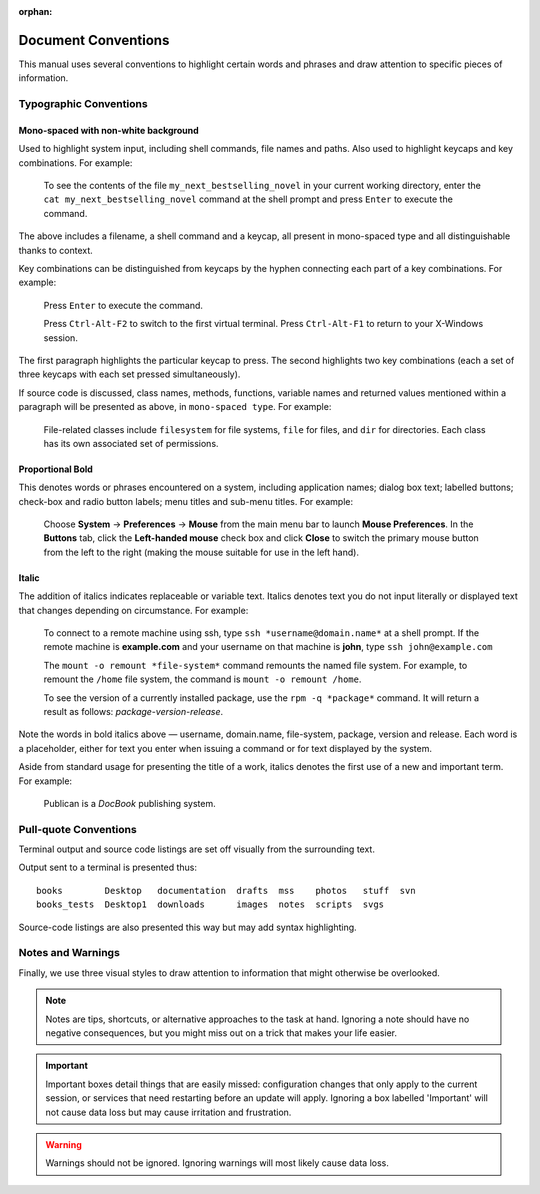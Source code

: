 :orphan:

Document Conventions
====================

This manual uses several conventions to highlight certain words and phrases and draw attention to specific pieces of information.


.. todo::
   Check if all of these styles are relevant (and possible) using reStructuredText formatting. Most of this copied from the XML used with Publican.

Typographic Conventions
-----------------------

Mono-spaced with non-white background
"""""""""""""""""""""""""""""""""""""

Used to highlight system input, including shell commands, file names and paths. Also used to highlight keycaps and key combinations. For example:

    To see the contents of the file ``my_next_bestselling_novel`` in your current working directory, enter the ``cat my_next_bestselling_novel`` command at the shell prompt and press ``Enter`` to execute the command.

The above includes a filename, a shell command and a keycap, all present in mono-spaced type and all distinguishable thanks to context.

Key combinations can be distinguished from keycaps by the hyphen connecting each part of a key combinations. For example:

    Press ``Enter`` to execute the command.

    Press ``Ctrl-Alt-F2`` to switch to the first virtual terminal. Press ``Ctrl-Alt-F1`` to return to your X-Windows session.

The first paragraph highlights the particular keycap to press. The second highlights two key combinations (each a set of three keycaps with each set pressed simultaneously).

If source code is discussed, class names, methods, functions, variable names and returned values mentioned within a paragraph will be presented as above, in ``mono-spaced type``. For example:

    File-related classes include ``filesystem`` for file systems, ``file`` for files, and ``dir`` for directories. Each class has its own associated set of permissions.

Proportional Bold
"""""""""""""""""

This denotes words or phrases encountered on a system, including application names; dialog box text; labelled buttons; check-box and radio button labels; menu titles and sub-menu titles. For example:

    Choose **System** -> **Preferences** -> **Mouse** from the main menu bar to launch **Mouse Preferences**. In the **Buttons** tab, click the **Left-handed mouse** check box and click **Close** to switch the primary mouse button from the left to the right (making the mouse suitable for use in the left hand).

Italic
""""""

The addition of italics indicates replaceable or variable text. Italics denotes text you do not input literally or displayed text that changes depending on circumstance. For example:

    To connect to a remote machine using ssh, type ``ssh *username@domain.name*`` at a shell prompt. If the remote machine is **example.com** and your username on that machine is **john**, type ``ssh john@example.com``

    The ``mount -o remount *file-system*`` command remounts the named file system. For example, to remount the ``/home`` file system, the command is ``mount -o remount /home``.

    To see the version of a currently installed package, use the ``rpm -q *package*`` command. It will return a result as follows: *package-version-release*.

Note the words in bold italics above — username, domain.name, file-system, package, version and release. Each word is a placeholder, either for text you enter when issuing a command or for text displayed by the system.

Aside from standard usage for presenting the title of a work, italics denotes the first use of a new and important term. For example:

    Publican is a *DocBook* publishing system.

Pull-quote Conventions
----------------------

Terminal output and source code listings are set off visually from the surrounding text.

Output sent to a terminal is presented thus::

    books        Desktop   documentation  drafts  mss    photos   stuff  svn
    books_tests  Desktop1  downloads      images  notes  scripts  svgs

Source-code listings are also presented this way but may add syntax highlighting.


Notes and Warnings
------------------

Finally, we use three visual styles to draw attention to information that might otherwise be overlooked.

.. note::
   Notes are tips, shortcuts, or alternative approaches to the task at hand. Ignoring a note should have no negative consequences, but you might miss out on a trick that makes your life easier.

.. important::
   Important boxes detail things that are easily missed: configuration changes that only apply to the current session, or services that need restarting before an update will apply. Ignoring a box labelled 'Important' will not cause data loss but may cause irritation and frustration.

.. warning::
   Warnings should not be ignored. Ignoring warnings will most likely cause data loss.

.. todo::
   To-do sections mean that someone hasn't yet written this section, or maybe there is some information missing or potentially inaccurate. It will probably be worth reading the to-do note.
